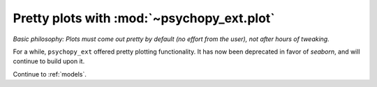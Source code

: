 .. _plotting:

===========================================
Pretty plots with :mod:`~psychopy_ext.plot`
===========================================


*Basic philosophy: Plots must come out pretty by default (no effort from the user), not after hours of tweaking.*

For a while, ``psychopy_ext`` offered pretty plotting functionality. It has now been deprecated in favor of `seaborn`, and will continue to build upon it.


Continue to :ref:`models`.
